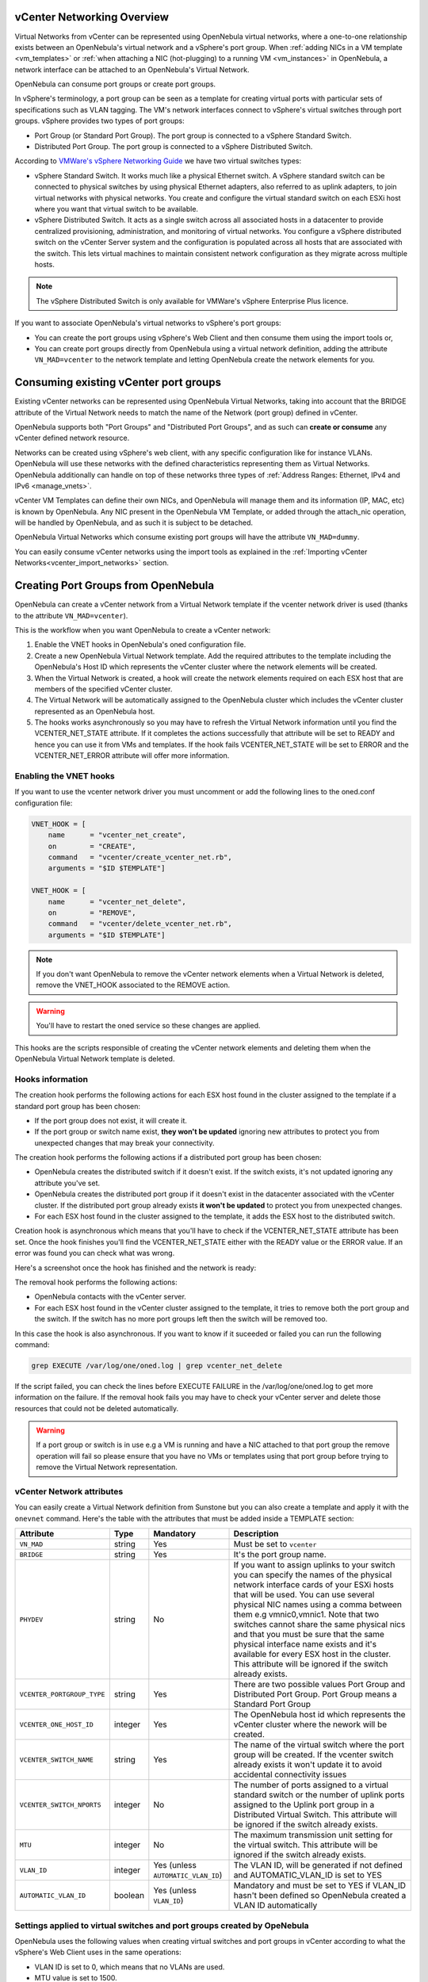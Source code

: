 .. _vcenter_networking_setup:
.. _virtual_network_vcenter_usage:

vCenter Networking Overview
================================================================================

Virtual Networks from vCenter can be represented using OpenNebula virtual networks, where a one-to-one relationship exists between an OpenNebula's virtual network and a vSphere's port group. When :ref:`adding NICs in a VM template <vm_templates>` or :ref:`when attaching a NIC (hot-plugging) to a running VM <vm_instances>` in OpenNebula, a network interface can be attached to an OpenNebula's Virtual Network.

OpenNebula can consume port groups or create port groups.

In vSphere's terminology, a port group can be seen as a template for creating virtual ports with particular sets of specifications such as VLAN tagging. The VM's network interfaces connect to vSphere's virtual switches through port groups. vSphere provides two types of port groups:

- Port Group (or Standard Port Group). The port group is connected to a vSphere Standard Switch.
- Distributed Port Group. The port group is connected to a vSphere Distributed Switch.

According to `VMWare's vSphere Networking Guide <https://pubs.vmware.com/vsphere-60/topic/com.vmware.ICbase/PDF/vsphere-esxi-vcenter-server-60-networking-guide.pdf>`_ we have two virtual switches types:

- vSphere Standard Switch. It works much like a physical Ethernet switch. A vSphere standard switch can be connected to physical switches by using physical Ethernet adapters, also referred to as uplink adapters, to join virtual networks with physical networks. You create and configure the virtual standard switch on each ESXi host where you want that virtual switch to be available.
- vSphere Distributed Switch. It acts as a single switch across all associated hosts in a datacenter to provide centralized provisioning, administration, and monitoring of virtual networks. You configure a vSphere distributed switch on the vCenter Server system and the configuration is populated across all hosts that are associated with the switch. This lets virtual machines to maintain consistent network configuration as they migrate across multiple hosts.

.. note:: The vSphere Distributed Switch is only available for VMWare's vSphere Enterprise Plus licence.

If you want to associate OpenNebula's virtual networks to vSphere's port groups:

- You can create the port groups using vSphere's Web Client and then consume them using the import tools or,
- You can create port groups directly from OpenNebula using a virtual network definition, adding the attribute ``VN_MAD=vcenter`` to the network template and letting OpenNebula create the network elements for you.


Consuming existing vCenter port groups
================================================================================

Existing vCenter networks can be represented using OpenNebula Virtual Networks, taking into account that the BRIDGE attribute of the Virtual Network needs to match the name of the Network (port group) defined in vCenter.

OpenNebula supports both "Port Groups" and "Distributed Port Groups", and as such can **create or consume** any vCenter defined network resource.

Networks can be created using vSphere's web client, with any specific configuration like for instance VLANs. OpenNebula will use these networks with the defined characteristics representing them as Virtual Networks. OpenNebula additionally can handle on top of these networks three types of :ref:`Address Ranges: Ethernet, IPv4 and IPv6 <manage_vnets>`.

vCenter VM Templates can define their own NICs, and OpenNebula will manage them and its information (IP, MAC, etc) is known by OpenNebula. Any NIC present in the OpenNebula VM Template, or added through the attach_nic operation, will be handled by OpenNebula, and as such it is subject to be detached.

OpenNebula Virtual Networks which consume existing port groups will have the attribute ``VN_MAD=dummy``.

You can easily consume vCenter networks using the import tools as explained in the :ref:`Importing vCenter Networks<vcenter_import_networks>` section.

.. _vcenter_enhanced_networking:

Creating Port Groups from OpenNebula
================================================================================

OpenNebula can create a vCenter network from a Virtual Network template if the vcenter network driver is used (thanks to the attribute ``VN_MAD=vcenter``).

This is the workflow when you want OpenNebula to create a vCenter network:

1. Enable the VNET hooks in OpenNebula's oned configuration file.
2. Create a new OpenNebula Virtual Network template. Add the required attributes to the template including the OpenNebula's Host ID which represents the vCenter cluster where the network elements will be created.
3. When the Virtual Network is created, a hook will create the network elements required on each ESX host that are members of the specified vCenter cluster.
4. The Virtual Network will be automatically assigned to the OpenNebula cluster which includes the vCenter cluster represented as an OpenNebula host.
5. The hooks works asynchronously so you may have to refresh the Virtual Network information until you find the VCENTER_NET_STATE attribute. If it completes the actions successfully that attribute will be set to READY and hence you can use it from VMs and templates. If the hook fails VCENTER_NET_STATE will be set to ERROR and the VCENTER_NET_ERROR attribute will offer more information.

Enabling the VNET hooks
--------------------------------------------------------------------------------

If you want to use the vcenter network driver you must uncomment or add the following lines to the oned.conf configuration file:

.. code::

    VNET_HOOK = [
        name      = "vcenter_net_create",
        on        = "CREATE",
        command   = "vcenter/create_vcenter_net.rb",
        arguments = "$ID $TEMPLATE"]

    VNET_HOOK = [
        name      = "vcenter_net_delete",
        on        = "REMOVE",
        command   = "vcenter/delete_vcenter_net.rb",
        arguments = "$ID $TEMPLATE"]

.. note:: If you don't want OpenNebula to remove the vCenter network elements when a Virtual Network is deleted, remove the VNET_HOOK associated to the REMOVE action.

.. warning:: You'll have to restart the oned service so these changes are applied.

This hooks are the scripts responsible of creating the vCenter network elements and deleting them when the OpenNebula Virtual Network template is deleted.

Hooks information
--------------------------------------------------------------------------------

The creation hook performs the following actions for each ESX host found in the cluster assigned to the template if a standard port group has been chosen:

* If the port group does not exist, it will create it.
* If the port group or switch name exist, **they won't be updated** ignoring new attributes to protect you from unexpected changes that may break your connectivity.

The creation hook performs the following actions if a distributed port group has been chosen:

* OpenNebula creates the distributed switch if it doesn't exist. If the switch exists, it's not updated ignoring any attribute you've set.
* OpenNebula creates the distributed port group if it doesn't exist in the datacenter associated with the vCenter cluster. If the distributed port group already exists **it won't be updated** to protect you from unexpected changes.
* For each ESX host found in the cluster assigned to the template, it adds the ESX host to the distributed switch.

Creation hook is asynchronous which means that you'll have to check if the VCENTER_NET_STATE attribute has been set. Once the hook finishes you'll find the VCENTER_NET_STATE either with the READY value or the ERROR value. If an error was found you can check what was wrong.

Here's a screenshot once the hook has finished and the network is ready:

.. image:: /images/vcenter_network_created.png
    :width: 50%
    :align: center

The removal hook performs the following actions:

* OpenNebula contacts with the vCenter server.
* For each ESX host found in the vCenter cluster assigned to the template, it tries to remove both the port group and the switch. If the switch has no more port groups left then the switch will be removed too.

In this case the hook is also asynchronous. If you want to know if it suceeded or failed you can run the following command:

.. code::

    grep EXECUTE /var/log/one/oned.log | grep vcenter_net_delete

If the script failed, you can check the lines before EXECUTE FAILURE in the /var/log/one/oned.log to get more information on the failure. If the removal hook fails you may have to check your vCenter server and delete those resources that could not be deleted automatically.

.. warning:: If a port group or switch is in use e.g a VM is running and have a NIC attached to that port group the remove operation will fail so please ensure that you have no VMs or templates using that port group before trying to remove the Virtual Network representation.

.. _vcenter_network_attributes:

vCenter Network attributes
--------------------------------------------------------------------------------

You can easily create a Virtual Network definition from Sunstone but you can also create a template and apply it with the ``onevnet`` command. Here's the table with the attributes that must be added inside a TEMPLATE section:

+-----------------------------+------------+------------------------------------+----------------------------------------------------------------------------------------------------------------------------------------------------------------------------------------------------------------------------------------------------------------------------------------------------------------------------------------------------------------------------------------------------------------------------------------------------------------------------------------------------------------------------------------------------------------------------------------------------------------------+
|      Attribute              | Type       | Mandatory                          |                                                                                                                                                                                                                                                                                                 Description                                                                                                                                                                                                                                                                                                          |
+=============================+============+====================================+======================================================================================================================================================================================================================================================================================================================================================================================================================================================================================================================================================================================================================+
| ``VN_MAD``                  | string     | Yes                                | Must be set to ``vcenter``                                                                                                                                                                                                                                                                                                                                                                                                                                                                                                                                                                                           |
+-----------------------------+------------+------------------------------------+----------------------------------------------------------------------------------------------------------------------------------------------------------------------------------------------------------------------------------------------------------------------------------------------------------------------------------------------------------------------------------------------------------------------------------------------------------------------------------------------------------------------------------------------------------------------------------------------------------------------+
| ``BRIDGE``                  | string     | Yes                                | It's the port group name.                                                                                                                                                                                                                                                                                                                                                                                                                                                                                                                                                                                            |
+-----------------------------+------------+------------------------------------+----------------------------------------------------------------------------------------------------------------------------------------------------------------------------------------------------------------------------------------------------------------------------------------------------------------------------------------------------------------------------------------------------------------------------------------------------------------------------------------------------------------------------------------------------------------------------------------------------------------------+
| ``PHYDEV``                  | string     | No                                 | If you want to assign uplinks to your switch you can specify the names of the physical network interface cards of your ESXi hosts that will be used. You can use several physical NIC names using a comma between them e.g vmnic0,vmnic1. Note that two switches cannot share the same physical nics and that you must be sure that the same physical interface name exists and it's available for every ESX host in the cluster. This attribute will be ignored if the switch already exists.                                                                                                                       |
+-----------------------------+------------+------------------------------------+----------------------------------------------------------------------------------------------------------------------------------------------------------------------------------------------------------------------------------------------------------------------------------------------------------------------------------------------------------------------------------------------------------------------------------------------------------------------------------------------------------------------------------------------------------------------------------------------------------------------+
| ``VCENTER_PORTGROUP_TYPE``  | string     | Yes                                | There are two possible values Port Group and Distributed Port Group. Port Group means a Standard Port Group                                                                                                                                                                                                                                                                                                                                                                                                                                                                                                          |
+-----------------------------+------------+------------------------------------+----------------------------------------------------------------------------------------------------------------------------------------------------------------------------------------------------------------------------------------------------------------------------------------------------------------------------------------------------------------------------------------------------------------------------------------------------------------------------------------------------------------------------------------------------------------------------------------------------------------------+
| ``VCENTER_ONE_HOST_ID``     | integer    | Yes                                | The OpenNebula host id which represents the vCenter cluster where the nework will be created.                                                                                                                                                                                                                                                                                                                                                                                                                                                                                                                        |
+-----------------------------+------------+------------------------------------+----------------------------------------------------------------------------------------------------------------------------------------------------------------------------------------------------------------------------------------------------------------------------------------------------------------------------------------------------------------------------------------------------------------------------------------------------------------------------------------------------------------------------------------------------------------------------------------------------------------------+
| ``VCENTER_SWITCH_NAME``     | string     | Yes                                | The name of the virtual switch where the port group will be created. If the vcenter switch already exists it won't update it to avoid accidental connectivity issues                                                                                                                                                                                                                                                                                                                                                                                                                                                 |
+-----------------------------+------------+------------------------------------+----------------------------------------------------------------------------------------------------------------------------------------------------------------------------------------------------------------------------------------------------------------------------------------------------------------------------------------------------------------------------------------------------------------------------------------------------------------------------------------------------------------------------------------------------------------------------------------------------------------------+
| ``VCENTER_SWITCH_NPORTS``   | integer    | No                                 | The number of ports assigned to a virtual standard switch or the number of uplink ports assigned to the Uplink port group in a Distributed Virtual Switch. This attribute will be ignored if the switch already exists.                                                                                                                                                                                                                                                                                                                                                                                              |
+-----------------------------+------------+------------------------------------+----------------------------------------------------------------------------------------------------------------------------------------------------------------------------------------------------------------------------------------------------------------------------------------------------------------------------------------------------------------------------------------------------------------------------------------------------------------------------------------------------------------------------------------------------------------------------------------------------------------------+
| ``MTU``                     | integer    | No                                 | The maximum transmission unit setting for the virtual switch. This attribute will be ignored if the switch already exists.                                                                                                                                                                                                                                                                                                                                                                                                                                                                                           |
+-----------------------------+------------+------------------------------------+----------------------------------------------------------------------------------------------------------------------------------------------------------------------------------------------------------------------------------------------------------------------------------------------------------------------------------------------------------------------------------------------------------------------------------------------------------------------------------------------------------------------------------------------------------------------------------------------------------------------+
| ``VLAN_ID``                 | integer    | Yes (unless ``AUTOMATIC_VLAN_ID``) | The VLAN ID, will be generated if not defined and AUTOMATIC_VLAN_ID is set to YES                                                                                                                                                                                                                                                                                                                                                                                                                                                                                                                                    |
+-----------------------------+------------+------------------------------------+----------------------------------------------------------------------------------------------------------------------------------------------------------------------------------------------------------------------------------------------------------------------------------------------------------------------------------------------------------------------------------------------------------------------------------------------------------------------------------------------------------------------------------------------------------------------------------------------------------------------+
| ``AUTOMATIC_VLAN_ID``       | boolean    | Yes (unless ``VLAN_ID``)           | Mandatory and must be set to YES if VLAN_ID hasn't been defined so OpenNebula created a VLAN ID automatically                                                                                                                                                                                                                                                                                                                                                                                                                                                                                                        |
+-----------------------------+------------+------------------------------------+----------------------------------------------------------------------------------------------------------------------------------------------------------------------------------------------------------------------------------------------------------------------------------------------------------------------------------------------------------------------------------------------------------------------------------------------------------------------------------------------------------------------------------------------------------------------------------------------------------------------+

Settings applied to virtual switches and port groups created by OpeNebula
---------------------------------------------------------------------------------

OpenNebula uses the following values when creating virtual switches and port groups in vCenter according to what the vSphere's Web Client uses in the same operations:

- VLAN ID is set to 0, which means that no VLANs are used.
- MTU value is set to 1500.

Standard port groups created by OpenNebula have the following settings:

- Number of ports is set to Elastic. According to VMWare's documentation, the Elastic mode is used to ensure efficient use of resources on ESXi hosts where the ports of virtual switches are dynamically scaled up and down. In any case, the default port number for standard switches is 128.
- Security - Promiscuous mode is set to Reject, which means that the virtual network adapter only receives frames that are meant for it.
- Security - MAC Address Changes is set to Accept, so the ESXi host accepts requests to change the effective MAC address to other than the initial MAC address.
- Security - Forged transmits is set to Accept, which means that the ESXi host does not compare source and effective MAC addresses.
- Traffic Shaping policies to control the bandwidth and burst size on a port group are disabled. You can still set QoS for each NIC in the template.
- Physical NICs. The physical NICs used as uplinks are bridged in a bond bridge with teaming capabilities.

Distributed port groups created by OpenNebula have the following settings:

- Number of ports is set to Elastic. According to VMWare's documentation, the Elastic mode is used to ensure efficient use of resources on ESXi hosts where the ports of virtual switches are dynamically scaled up and down. The default port number for distributed switches is 8.
- Static binding. When you connect a virtual machine to a distributed port group, a port is immediately assigned and reserved for it, guaranteeing connectivity at all times. The port is disconnected only when the virtual machine is removed from the port group.
- Auto expand is enabled. When the port group is about to run out of ports, the port group is expanded automatically by a small predefined margin.
- Early Bindind is enabled. A free DistributedVirtualPort will be selected to assign to a Virtual Machine when the Virtual Machine is reconfigured to connect to the port group.


OpenNebula Virtual Network template (Sunstone)
--------------------------------------------------------------------------------

In this section we will explain how a Virtual Network definition can be created using the Sunstone user interface, and we will introduce the available attributes for the vcenter network driver.

The first step requires you to introduce the virtual network's name:

.. image:: /images/vcenter_create_virtual_network_name.png
    :width: 50%
    :align: center

In the Conf tab, select vCenter from the Network Mode menu, so the vcenter network driver is used (the ``VN_MAD=vcenter`` attribute will be added to OpenNebula's template). The Bridge name will be the name of the port group, and by default it's the name of the Virtual Network but you can choose a different port group name.

.. image:: /images/vcenter_network_mode.png
    :width: 50%
    :align: center

Once you've selected the vCenter network mode, Sunstone will show several network attributes that can be defined.

.. image:: /images/vcenter_network_attributes.png
    :width: 50%
    :align: center

You have more information about these attributes in the :ref:`vCenter Network attributes <vcenter_network_attributes>` section, but we'll comment some of them:


OpenNebula Host's ID
~~~~~~~~~~~~~~~~~~~~~~~~~~~~~~~~~~~~~~~~~~~~~~~~~~~~~~~~~~~~~~~~~~~~~~~~~~~~~~~~

In order to create a Virtual Network using the vcenter driver we must select which vCenter cluster, represented as an OpenNebula host, this virtual network will be associated to. OpenNebula will act on each of the ESX hosts which are members of the vCenter cluster.


Physical device
~~~~~~~~~~~~~~~~~~~~~~~~~~~~~~~~~~~~~~~~~~~~~~~~~~~~~~~~~~~~~~~~~~~~~~~~~~~~~~~~

If you want to assign uplinks to your switch you can specify the names of the physical network interface cards of your ESXi hosts that will be used. You can use several physical NIC names using a comma between them e.g vmnic0,vmnic1. Note that you must check that two switches cannot share the same physical nics and that you must be sure that the same physical interface name exists and it's available for every ESX host in the cluster.

Let's see an example. If you want to create a port group in a new virtual switch, we'll first check what physical adapters are free and unassigned in the hosts of my vCenter cluster. I've two hosts in my cluster:

In my first host, the vmnic1 adapter is free and is not assigned to any vSwitch:

.. image:: /images/vcenter_vmnic1_free_host1.png
    :width: 60%
    :align: center

In my second host, the vmnic1, vmnic2 and vmnic3 interfaces are free:

.. image:: /images/vcenter_vmnic1_free_host2.png
    :width: 60%
    :align: center

So if I want to specify an uplink, the only adapter that I could use in both ESX hosts would be **vmnic1** and OpenNebula will create the switches and uplinks as needed:

.. image:: /images/vcenter_vmnic1_assigned.png
    :width: 60%
    :align: center


Number of ports
~~~~~~~~~~~~~~~~~~~~~~~~~~~~~~~~~~~~~~~~~~~~~~~~~~~~~~~~~~~~~~~~~~~~~~~~~~~~~~~~

This attribute is optional. With this attribute we can specify the number of ports that the virtual switch is configured to use. If you set a value here please make sure that you know and understand the `maximums supported by your vSphere platform <https://www.vmware.com/pdf/vsphere6/r60/vsphere-60-configuration-maximums.pdf>`_.


VLAN ID
~~~~~~~~~~~~~~~~~~~~~~~~~~~~~~~~~~~~~~~~~~~~~~~~~~~~~~~~~~~~~~~~~~~~~~~~~~~~~~~~

This attribute is optional. You can set a manual VLAN ID, force OpenNebula to generate an automatic VLAN ID or set that no VLANs are used. This value will be assigned to the VLAN_ID attribute.


Address Ranges
~~~~~~~~~~~~~~~~~~~~~~~~~~~~~~~~~~~~~~~~~~~~~~~~~~~~~~~~~~~~~~~~~~~~~~~~~~~~~~~~

In order to create your Virtual Network you must also add an Address Range in the Addresses tab. Please visit the :ref:`Virtual Network Definition <vnet_template>` section.


Limitations
--------------------------------------------------------------------------------

**OpenNebula won't sync ESX hosts.** OpenNebula won't create or delete port groups or switches on ESX hosts that are added/removed after the Virtual Network was created. For example, if you're using vMotion and DPM and an ESX host is powered on, that ESX host won't have the switch and/or port group that was created by OpenNebula hence a VM cannot be migrated to that host.

**Virtual Network Update is not supported.** If you update a Virtual Network definition, OpenNebula won't update the attributes in existing port groups or switches so you should remove the virtual network and create a new one with the new attributes.

**Security groups.** Security Groups are not supported by the vSphere Switch mode.


.. _network_monitoring:

Network monitoring
================================================================================

OpenNebula gathers network monitoring info for each VM. Real-time data is retrieved from vCenter thanks to the Performance Manager which collects data every 20 seconds and maintains it for one hour. Real-time samples are used so no changes have to be applied to vCenter's Statistics setings. Network metrics for transmitted and received traffic are provided as an average using KB/s unit.

The graphs provided by Sunstone are different from those found in vCenter under the Monitor -> Performance Tab when selecting Realtime in the Time Range drop-down menu or in the Advanced view selecting the Network View. The reason is that Sunstone uses polling time as time reference while vCenter uses sample time on their graphs, so an approximation to the real values aggregating vCenter's samples between polls is needed. As a result, upload and download peaks will be different in value and different peaks between polls won't be depicted. Sunstone's graphs will provide a useful information about networking behaviour which can be examined on vCenter later with greater detail.
